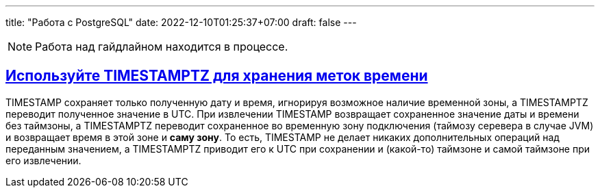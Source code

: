 ---
title: "Работа с PostgreSQL"
date: 2022-12-10T01:25:37+07:00
draft: false
---

:icons: font
:source-highlighter: rouge
:rouge-theme: github
:icons: font
:sectlinks:

[NOTE]
====
Работа над гайдлайном находится в процессе.
====

== Используйте TIMESTAMPTZ для хранения меток времени

TIMESTAMP сохраняет только полученную дату и время, игнорируя возможное наличие временной зоны, а TIMESTAMPTZ переводит полученное значение в UTC.
При извлечении TIMESTAMP возвращает сохраненное значение даты и времени без таймзоны, а TIMESTAMPTZ переводит сохраненное во временную зону подключения (таймозу серевера в случае JVM) и возвращает время в этой зоне и *саму зону*.
То есть, TIMESTAMP не делает никаких дополнительных операций над переданным значением, а TIMESTAMPTZ приводит его к UTC при сохранении и (какой-то) таймзоне и самой таймзоне при его извлечении.
